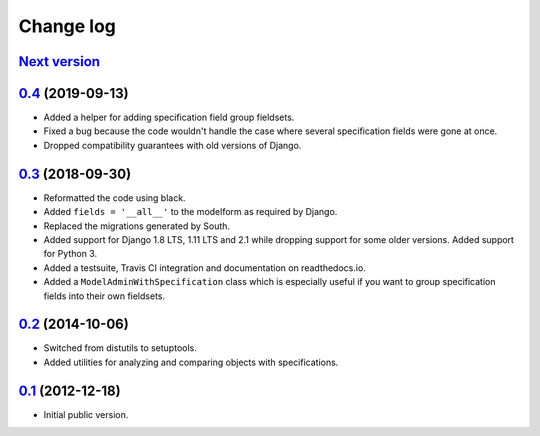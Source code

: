 
Change log
==========

`Next version`_
~~~~~~~~~~~~~~~

`0.4`_ (2019-09-13)
~~~~~~~~~~~~~~~~~~~

- Added a helper for adding specification field group fieldsets.
- Fixed a bug because the code wouldn't handle the case where several
  specification fields were gone at once.
- Dropped compatibility guarantees with old versions of Django.


`0.3`_ (2018-09-30)
~~~~~~~~~~~~~~~~~~~

- Reformatted the code using black.
- Added ``fields = '__all__'`` to the modelform as required by Django.
- Replaced the migrations generated by South.
- Added support for Django 1.8 LTS, 1.11 LTS and 2.1 while dropping
  support for some older versions. Added support for Python 3.
- Added a testsuite, Travis CI integration and documentation on
  readthedocs.io.
- Added a ``ModelAdminWithSpecification`` class which is especially
  useful if you want to group specification fields into their own
  fieldsets.


`0.2`_ (2014-10-06)
~~~~~~~~~~~~~~~~~~~

- Switched from distutils to setuptools.
- Added utilities for analyzing and comparing objects with
  specifications.


`0.1`_ (2012-12-18)
~~~~~~~~~~~~~~~~~~~

- Initial public version.

.. _0.1: https://github.com/matthiask/django-specifications/commit/efc41b6f5e4
.. _0.2: https://github.com/matthiask/django-specifications/compare/0.1...0.2
.. _0.3: https://github.com/matthiask/django-specifications/compare/0.2...0.3
.. _0.4: https://github.com/matthiask/django-specifications/compare/0.3...0.4
.. _Next version: https://github.com/matthiask/django-specifications/compare/0.4...master
